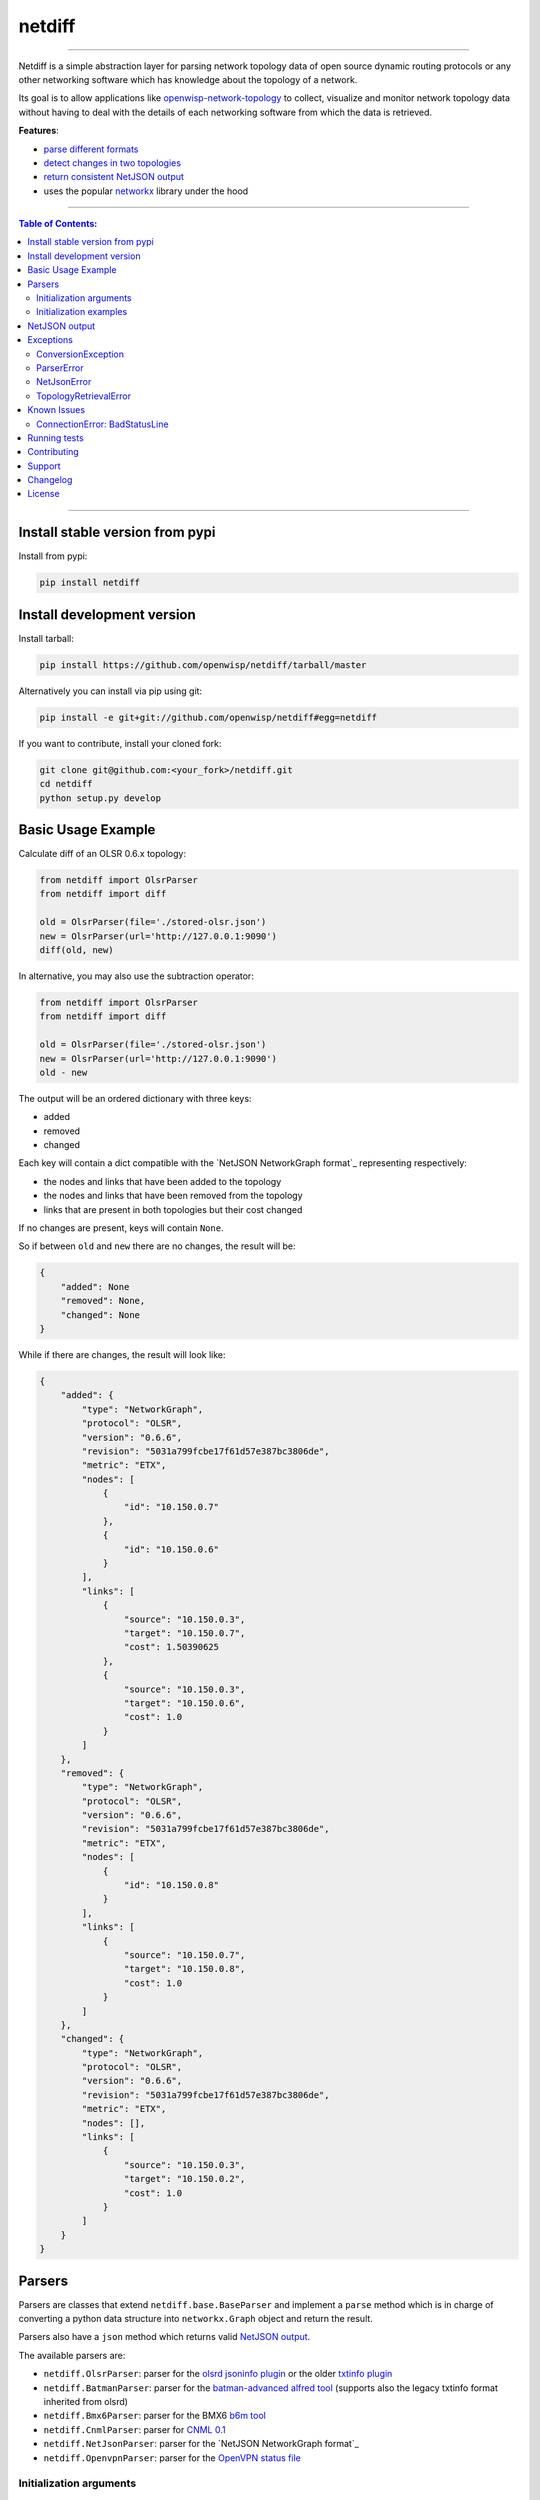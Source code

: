netdiff
=======

.. image:: https://travis-ci.org/openwisp/netdiff.svg
   :target: https://travis-ci.org/openwisp/netdiff

.. image:: https://coveralls.io/repos/openwisp/netdiff/badge.svg
  :target: https://coveralls.io/r/openwisp/netdiff

.. image:: https://requires.io/github/openwisp/netdiff/requirements.svg?branch=master
   :target: https://requires.io/github/openwisp/netdiff/requirements/?branch=master
   :alt: Requirements Status

.. image:: https://img.shields.io/gitter/room/nwjs/nw.js.svg?style=flat-square
   :target: https://gitter.im/openwisp/general

.. image:: https://badge.fury.io/py/netdiff.svg
   :target: http://badge.fury.io/py/netdiff

.. image:: https://pepy.tech/badge/netdiff
   :target: https://pepy.tech/project/netdiff
   :alt: downloads

.. image:: https://img.shields.io/badge/code%20style-black-000000.svg
   :target: https://pypi.org/project/black/
   :alt: code style: black

------------

Netdiff is a simple abstraction layer for parsing network topology data of
open source dynamic routing protocols or any other networking software which
has knowledge about the topology of a network.

Its goal is to allow applications like
`openwisp-network-topology <https://github.com/openwisp/openwisp-network-topology>`_
to collect, visualize and monitor network topology data without having to deal
with the details of each networking software from which the data is retrieved.

**Features**:

* `parse different formats <https://github.com/openwisp/netdiff#parsers>`_
* `detect changes in two topologies <https://github.com/openwisp/netdiff#basic-usage-example>`_
* `return consistent NetJSON output <https://github.com/openwisp/netdiff#netjson-output>`_
* uses the popular `networkx <https://networkx.github.io/>`_ library under the hood

.. image:: https://raw.githubusercontent.com/openwisp/openwisp2-docs/master/assets/design/openwisp-logo-black.svg
  :target: http://openwisp.org

------------

.. contents:: **Table of Contents**:
 :backlinks: none
 :depth: 3

------------

Install stable version from pypi
--------------------------------

Install from pypi:

.. code-block:: shell

    pip install netdiff

Install development version
---------------------------

Install tarball:

.. code-block:: shell

    pip install https://github.com/openwisp/netdiff/tarball/master

Alternatively you can install via pip using git:

.. code-block:: shell

    pip install -e git+git://github.com/openwisp/netdiff#egg=netdiff

If you want to contribute, install your cloned fork:

.. code-block:: shell

    git clone git@github.com:<your_fork>/netdiff.git
    cd netdiff
    python setup.py develop

Basic Usage Example
-------------------

Calculate diff of an OLSR 0.6.x topology:

.. code-block:: python

    from netdiff import OlsrParser
    from netdiff import diff

    old = OlsrParser(file='./stored-olsr.json')
    new = OlsrParser(url='http://127.0.0.1:9090')
    diff(old, new)

In alternative, you may also use the subtraction operator:

.. code-block:: python

    from netdiff import OlsrParser
    from netdiff import diff

    old = OlsrParser(file='./stored-olsr.json')
    new = OlsrParser(url='http://127.0.0.1:9090')
    old - new

The output will be an ordered dictionary with three keys:

* added
* removed
* changed

Each key will contain a dict compatible with the `NetJSON NetworkGraph format`_
representing respectively:

* the nodes and links that have been added to the topology
* the nodes and links that have been removed from the topology
* links that are present in both topologies but their cost changed

If no changes are present, keys will contain ``None``.

So if between ``old`` and ``new`` there are no changes, the result will be:

.. code-block:: python

    {
        "added": None
        "removed": None,
        "changed": None
    }

While if there are changes, the result will look like:

.. code-block:: python

    {
        "added": {
            "type": "NetworkGraph",
            "protocol": "OLSR",
            "version": "0.6.6",
            "revision": "5031a799fcbe17f61d57e387bc3806de",
            "metric": "ETX",
            "nodes": [
                {
                    "id": "10.150.0.7"
                },
                {
                    "id": "10.150.0.6"
                }
            ],
            "links": [
                {
                    "source": "10.150.0.3",
                    "target": "10.150.0.7",
                    "cost": 1.50390625
                },
                {
                    "source": "10.150.0.3",
                    "target": "10.150.0.6",
                    "cost": 1.0
                }
            ]
        },
        "removed": {
            "type": "NetworkGraph",
            "protocol": "OLSR",
            "version": "0.6.6",
            "revision": "5031a799fcbe17f61d57e387bc3806de",
            "metric": "ETX",
            "nodes": [
                {
                    "id": "10.150.0.8"
                }
            ],
            "links": [
                {
                    "source": "10.150.0.7",
                    "target": "10.150.0.8",
                    "cost": 1.0
                }
            ]
        },
        "changed": {
            "type": "NetworkGraph",
            "protocol": "OLSR",
            "version": "0.6.6",
            "revision": "5031a799fcbe17f61d57e387bc3806de",
            "metric": "ETX",
            "nodes": [],
            "links": [
                {
                    "source": "10.150.0.3",
                    "target": "10.150.0.2",
                    "cost": 1.0
                }
            ]
        }
    }

Parsers
-------

Parsers are classes that extend ``netdiff.base.BaseParser`` and implement a ``parse`` method
which is in charge of converting a python data structure into ``networkx.Graph`` object and return the result.

Parsers also have a ``json`` method which returns valid `NetJSON output <https://github.com/openwisp/netdiff#netjson-output>`_.

The available parsers are:

* ``netdiff.OlsrParser``: parser for the `olsrd jsoninfo plugin <http://www.olsr.org/?q=jsoninfo_plugin>`_
  or the older `txtinfo plugin <http://www.olsr.org/?q=txtinfo_plugin>`_
* ``netdiff.BatmanParser``: parser for the `batman-advanced alfred tool <http://www.open-mesh.org/projects/open-mesh/wiki/Alfred>`_
  (supports also the legacy txtinfo format inherited from olsrd)
* ``netdiff.Bmx6Parser``: parser for the BMX6 `b6m tool <http://dev.qmp.cat/projects/b6m>`_
* ``netdiff.CnmlParser``: parser for `CNML 0.1 <http://en.wiki.guifi.net/wiki/CNML>`_
* ``netdiff.NetJsonParser``: parser for the `NetJSON NetworkGraph format`_
* ``netdiff.OpenvpnParser``: parser for the `OpenVPN status file <https://community.openvpn.net/openvpn/wiki/Openvpn24ManPage>`_

Initialization arguments
~~~~~~~~~~~~~~~~~~~~~~~~

Data can be supplied in 3 different ways, in the following order of precedence:

* ``data``: ``dict`` or ``str`` representing the topology/graph
* ``url``: URL to fetch data from
* ``file``: file path to retrieve data from

Other available arguments:

* **timeout**: integer representing timeout in seconds for HTTP or telnet requests, defaults to ``None``
* **verify**: boolean indicating to the `request library whether to do SSL certificate
  verification or not <http://docs.python-requests.org/en/latest/user/advanced/#ssl-cert-verification>`_
* **directed**: boolean that enables the use of a directed graph (``networkx.DiGraph``), defaults to ``False``

Initialization examples
~~~~~~~~~~~~~~~~~~~~~~~

Local file example:

.. code-block:: python

    from netdiff import BatmanParser
    BatmanParser(file='./my-stored-topology.json')

HTTP example:

.. code-block:: python

    from netdiff import NetJsonParser
    url = 'https://raw.githubusercontent.com/interop-dev/netjson/master/examples/network-graph.json'
    NetJsonParser(url=url)

Telnet example with ``timeout``:

.. code-block:: python

    from netdiff import OlsrParser
    OlsrParser(url='telnet://127.0.1', timeout=5)

HTTPS example with self-signed SSL certificate using ``verify=False``:

.. code-block:: python

    from netdiff import NetJsonParser
    OlsrParser(url='https://myserver.mydomain.com/topology.json', verify=False)

NetJSON output
--------------

Netdiff parsers can return a valid `NetJSON`_ ``NetworkGraph`` object:

.. code-block:: python

    from netdiff import OlsrParser

    olsr = OlsrParser(url='telnet://127.0.0.1:9090')

    # will return a dict
    olsr.json(dict=True)

    # will return a JSON formatted string
    print(olsr.json(indent=4))

Output:

.. code-block:: javascript

    {
        "type": "NetworkGraph",
        "protocol": "OLSR",
        "version": "0.6.6",
        "revision": "5031a799fcbe17f61d57e387bc3806de",
        "metric": "ETX",
        "nodes": [
            {
                "id": "10.150.0.3"
            },
            {
                "id": "10.150.0.2"
            },
            {
                "id": "10.150.0.4"
            }
        ],
        "links": [
            {
                "source": "10.150.0.3",
                "target": "10.150.0.2",
                "cost": 2.4
            },
            {
                "source": "10.150.0.3",
                "target": "10.150.0.4",
                "cost": 1.0
            }
        ]
    }

Exceptions
----------

All the exceptions are subclasses of ``netdiff.exceptions.NetdiffException``.

ConversionException
~~~~~~~~~~~~~~~~~~~

``netdiff.exceptions.ConversionException``

Raised when netdiff can't recognize the format passed to the parser.

Not necessarily an error, should be caught and managed in order to support additional formats.

The data which was retrieved from network/storage can be accessed via the "data" attribute, eg:

.. code-block:: python

    def to_python(self, data):
        try:
            return super().to_python(data)
        except ConversionException as e:
            return self._txtinfo_to_jsoninfo(e.data)

ParserError
~~~~~~~~~~~

``netdiff.exceptions.ParserError``

Raised when the format is recognized but the data is invalid.

NetJsonError
~~~~~~~~~~~~

``netdiff.exceptions.NetJsonError``

Raised when the ``json`` method of ``netdiff.parsers.BaseParser`` does not have enough data
to be compliant with the `NetJSON NetworkGraph format`_ specification.

TopologyRetrievalError
~~~~~~~~~~~~~~~~~~~~~~

``netdiff.exceptions.TopologyRetrievalError``

Raised when it is not possible to retrieve the topology data
(eg: the URL might be temporary unreachable).

Known Issues
------------

ConnectionError: BadStatusLine
~~~~~~~~~~~~~~~~~~~~~~~~~~~~~~

If you get a similar error when performing a request to the `jsoninfo plugin <http://www.olsr.org/?q=jsoninfo_plugin>`_ of
`olsrd <http://www.olsr.org/>`_ (version 0.6 to 0.9) chances are high that http headers are disabled.

To fix it turn on http headers in your olsrd configuration file, eg::

    LoadPlugin "olsrd_jsoninfo.so.0.0"
    {
        PlParam "httpheaders" "yes"   # add this line
        PlParam "Port" "9090"
        PlParam "accept" "0.0.0.0"
    }

Running tests
-------------

Install your forked repo:

.. code-block:: shell

    git clone git://github.com/<your_fork>/netdiff
    cd netdiff/
    python setup.py develop

Install test requirements:

.. code-block:: shell

    pip install -r requirements-test.txt

Run tests with:

.. code-block:: shell

    ./runtests.py
    ./run-qa-checks

Alternatively, you can use the ``nose2`` command (which has a ton of available options):

.. code-block:: shell

    nose2
    nose2 tests.test_olsr  # run only olsr related tests
    nose2 tests/test_olsr.py  # variant form of the previous command
    nose2 tests.test_olsr:TestOlsrParser  # variant form of the previous command
    nose2 tests.test_olsr:TestOlsrParser.test_parse  # run specific test

See test coverage with:

.. code-block:: shell

    coverage run --source=netdiff runtests.py && coverage report

Contributing
------------

Please refer to the `OpenWISP contributing guidelines <http://openwisp.io/docs/developer/contributing.html>`_.

Support
-------

See `OpenWISP Support Channels <http://openwisp.org/support.html>`_.

Changelog
---------

See `CHANGES <https://github.com/openwisp/netdiff/blob/master/CHANGES.rst>`_.

License
-------

See `LICENSE <https://github.com/openwisp/netdiff/blob/master/LICENSE>`_.

